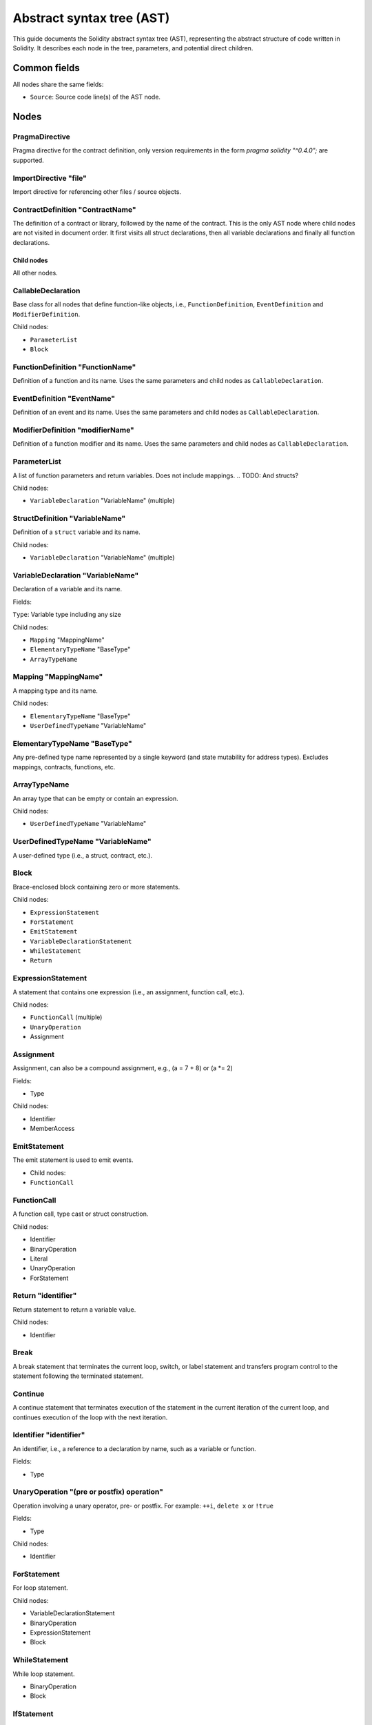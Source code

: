 ##########################
Abstract syntax tree (AST)
##########################

This guide documents the Solidity abstract syntax tree (AST), representing the abstract structure of code written in Solidity. It describes each node in the tree, parameters, and potential direct children.

Common fields
-------------

All nodes share the same fields:

- ``Source``: Source code line(s) of the AST node.

Nodes
-----

PragmaDirective
===============

Pragma directive for the contract definition, only version requirements in the form `pragma solidity "^0.4.0";` are supported.

ImportDirective "file"
======================

Import directive for referencing other files / source objects.

ContractDefinition "ContractName"
=================================

The definition of a contract or library, followed by the name of the contract. This is the only AST node where child nodes are not visited in document order. It first visits all struct declarations, then all variable declarations and finally all function declarations.

Child nodes
~~~~~~~~~~~

All other nodes.

CallableDeclaration
===================

Base class for all nodes that define function-like objects, i.e., ``FunctionDefinition``, ``EventDefinition`` and ``ModifierDefinition``.

Child nodes:

- ``ParameterList``
- ``Block``

FunctionDefinition "FunctionName"
=================================

Definition of a function and its name. Uses the same parameters and child nodes as ``CallableDeclaration``.

EventDefinition "EventName"
===========================

Definition of an event and its name. Uses the same parameters and child nodes as ``CallableDeclaration``.

ModifierDefinition "modifierName"
=================================

Definition of a function modifier and its name. Uses the same parameters and child nodes as ``CallableDeclaration``.

ParameterList
=============

A list of function parameters and return variables. Does not include mappings.
.. TODO: And structs?

Child nodes:

- ``VariableDeclaration`` "VariableName" (multiple)

StructDefinition "VariableName"
===============================

Definition of a ``struct`` variable and its name.

Child nodes:

- ``VariableDeclaration`` "VariableName" (multiple)

VariableDeclaration "VariableName"
==================================

Declaration of a variable and its name.

Fields:

``Type``: Variable type including any size

Child nodes:

- ``Mapping`` "MappingName"
- ``ElementaryTypeName`` "BaseType"
- ``ArrayTypeName``

Mapping "MappingName"
=====================

A mapping type and its name.

Child nodes:

- ``ElementaryTypeName`` "BaseType"
- ``UserDefinedTypeName`` "VariableName"

ElementaryTypeName "BaseType"
=============================

Any pre-defined type name represented by a single keyword (and state mutability for address types). Excludes mappings, contracts, functions, etc.

ArrayTypeName
=============

An array type that can be empty or contain an expression.

Child nodes:

- ``UserDefinedTypeName`` "VariableName"

UserDefinedTypeName "VariableName"
==================================

A user-defined type (i.e., a struct, contract, etc.).

Block
=====

Brace-enclosed block containing zero or more statements.

Child nodes:

- ``ExpressionStatement``
- ``ForStatement``
- ``EmitStatement``
- ``VariableDeclarationStatement``
- ``WhileStatement``
- ``Return``

ExpressionStatement
===================

A statement that contains one expression (i.e., an assignment, function call, etc.).

Child nodes:

- ``FunctionCall`` (multiple)
- ``UnaryOperation``
- Assignment

Assignment
==========

Assignment, can also be a compound assignment, e.g., (a = 7 + 8) or (a *= 2)

Fields:

- Type

Child nodes:

- Identifier
- MemberAccess

EmitStatement
=============

The emit statement is used to emit events.

- Child nodes:

- ``FunctionCall``

FunctionCall
============

.. TODO: I don't really understand this

A function call, type cast or struct construction.

Child nodes:

- Identifier
- BinaryOperation
- Literal
- UnaryOperation
- ForStatement

.. TODO: maybe switch items after node type under heading in some way?

Return "identifier"
===================

Return statement to return a variable value.

Child nodes:

- Identifier

Break
=====

A break statement that terminates the current loop, switch, or label statement and transfers program control to the statement following the terminated statement.

Continue
========

A continue statement that terminates execution of the statement in the current iteration of the current loop, and continues execution of the loop with the next iteration.

Identifier "identifier"
=======================

An identifier, i.e., a reference to a declaration by name, such as a variable or function.

.. TODO: Are fields just nodes?

Fields:

- Type


UnaryOperation "(pre or postfix) operation"
===========================================

Operation involving a unary operator, pre- or postfix. For example: ``++i``, ``delete x`` or ``!true``

Fields:

- Type

Child nodes:

- Identifier

ForStatement
============

For loop statement.

Child nodes:

- VariableDeclarationStatement
- BinaryOperation
- ExpressionStatement
- Block

WhileStatement
==============

While loop statement.

- BinaryOperation
- Block

IfStatement
===========
If statement with an optional "else" part. Note that "else if" is modeled by having a new if statement as the false (else) body.

Child nodes:

-  ``BinaryOperation``
- ``Block``

VariableDeclarationStatement
============================

Definition of one or more variables as a statement inside a function. If multiple variables are declared, a value has to be assigned directly. If only a single variable is declared, the value can be missing.

Examples:

- ``uint[] memory a; uint a = 2;``
- ``(uint a, bytes32 b, ) = f();``
- ``(, uint a, , StructName storage x) = g();``

Child nodes:

- VariableDeclaration
- Literal

BinaryOperation
===============

Operation involving a binary operator. For example: ``1 + 2``, ``true && false`` or ``1 <= 4``.

Fields:

- Type

Child nodes:

- Identifier
- MemberAccess

Literal something?
==================

A literal string or number.

Fields:

- Type

MemberAccess something?
=======================

Access to a member of an object. For example: ``x.name``.

Fields:

- Type

Child nodes:

- IndexAccess

IndexAccess something?
======================

Index access to an array or mapping. For example: ``a[2]``.

Fields:

- Type

Child nodes:

- Identifier

NewExpression
=============

Expression that creates a new contract or memory-array, e.g., the "new SomeContract" part in "new SomeContract(1, 2)".

Fields:

- Type

Child nodes:

- UserDefinedTypeName

TupleExpression
===============

Tuple, parenthesized expression, or bracketed expression, e.g., (1, 2), (x,), (x), (), [1, 2]. Individual components might be empty shared pointers (as in the second example).

The respective types in lvalue context are: 2-tuple, 2-tuple (with wildcard), type of x, 0-tuple. Not in lvalue context: 2-tuple, _1_-tuple, type of x, 0-tuple.

Fields:

- Type

Child nodes:

- Literal
